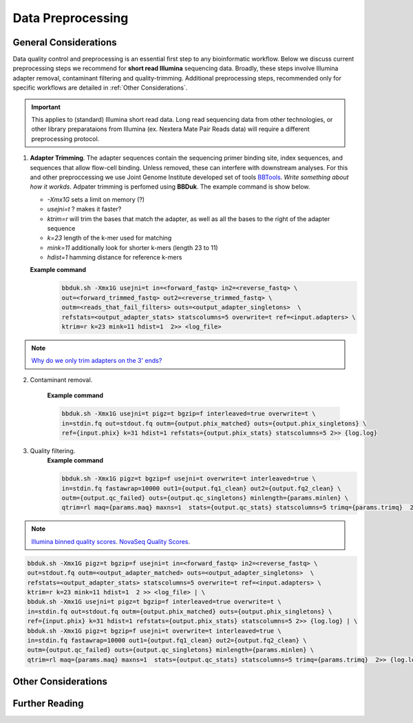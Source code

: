 ===================
Data Preprocessing
===================

-----------------------
General Considerations
-----------------------

Data quality control and preprocessing is an essential first step to any bioinformatic workflow. Below we discuss current preprocessing steps we recommend for **short read Illumina** sequencing data. Broadly, these steps involve Illumina adapter removal, contaminant filtering and quality-trimming. Additional preprocessing steps, recommended only for specific workflows are detailed in :ref:`Other Considerations`.

.. important::

    This applies to (standard) Illumina short read data. Long read sequencing data from other technologies, or other library preparataions from Illumina (ex. Nextera Mate Pair Reads data) will require a different preprocessing protocol.


.. image:: ../images/Preprocessing.png

1.  **Adapter Trimming**. The adapter sequences contain the sequencing primer binding site, index sequences, and sequences that allow flow-cell binding. Unless removed, these can interfere with downstream analyses. For this and other preproccessing we use Joint Genome Institute developed set of tools `BBTools <https://jgi.doe.gov/data-and-tools/bbtools/bb-tools-user-guide/>`_. *Write something about how it workds*. Adpater trimming is perfomed using **BBDuk**. The example command is show below.

    - *-Xmx1G* sets a limit on memory (?)
    - *usejni=t* ? makes it faster?
    - *ktrim=r* will trim the bases that match the adapter, as well as all the bases to the right of the adapter sequence
    - *k=23* length of the k-mer used for matching
    - *mink=11* additionally look for shorter k-mers (length 23 to 11)
    - *hdist=1* hamming distance for reference k-mers

    **Example command**
        .. code-block:: console

            bbduk.sh -Xmx1G usejni=t in=<forward_fastq> in2=<reverse_fastq> \
            out=<forward_trimmed_fastq> out2=<reverse_trimmed_fastq> \
            outm=<reads_that_fail_filters> outs=<output_adapter_singletons>  \
            refstats=<output_adapter_stats> statscolumns=5 overwrite=t ref=<input.adapters> \
            ktrim=r k=23 mink=11 hdist=1  2>> <log_file>

.. note::

    `Why do we only trim adapters on the 3' ends? <https://emea.support.illumina.com/bulletins/2016/04/adapter-trimming-why-are-adapter-sequences-trimmed-from-only-the--ends-of-reads.html>`_

2. Contaminant removal.

    **Example command**

    .. code-block:: console

        bbduk.sh -Xmx1G usejni=t pigz=t bgzip=f interleaved=true overwrite=t \
        in=stdin.fq out=stdout.fq outm={output.phix_matched} outs={output.phix_singletons} \
        ref={input.phix} k=31 hdist=1 refstats={output.phix_stats} statscolumns=5 2>> {log.log}


3. Quality filtering.
    **Example command**

    .. code-block:: console

        bbduk.sh -Xmx1G pigz=t bgzip=f usejni=t overwrite=t interleaved=true \
        in=stdin.fq fastawrap=10000 out1={output.fq1_clean} out2={output.fq2_clean} \
        outm={output.qc_failed} outs={output.qc_singletons} minlength={params.minlen} \
        qtrim=rl maq={params.maq} maxns=1  stats={output.qc_stats} statscolumns=5 trimq={params.trimq}  2>> {log.log};

.. note::

    `Illumina binned quality scores <https://www.illumina.com/documents/products/whitepapers/whitepaper_datacompression.pdf>`_. `NovaSeq Quality Scores <https://emea.illumina.com/content/dam/illumina-marketing/documents/products/appnotes/novaseq-hiseq-q30-app-note-770-2017-010.pdf>`_.






.. code-block:: console

    bbduk.sh -Xmx1G pigz=t bgzip=f usejni=t in=<forward_fastq> in2=<reverse_fastq> \
    out=stdout.fq outm=<output_adapter_matched> outs=<output_adapter_singletons>  \
    refstats=<output_adapter_stats> statscolumns=5 overwrite=t ref=<input.adapters> \
    ktrim=r k=23 mink=11 hdist=1  2 >> <log_file> | \
    bbduk.sh -Xmx1G usejni=t pigz=t bgzip=f interleaved=true overwrite=t \
    in=stdin.fq out=stdout.fq outm={output.phix_matched} outs={output.phix_singletons} \
    ref={input.phix} k=31 hdist=1 refstats={output.phix_stats} statscolumns=5 2>> {log.log} | \
    bbduk.sh -Xmx1G pigz=t bgzip=f usejni=t overwrite=t interleaved=true \
    in=stdin.fq fastawrap=10000 out1={output.fq1_clean} out2={output.fq2_clean} \
    outm={output.qc_failed} outs={output.qc_singletons} minlength={params.minlen} \
    qtrim=rl maq={params.maq} maxns=1  stats={output.qc_stats} statscolumns=5 trimq={params.trimq}  2>> {log.log};



--------------------
Other Considerations
--------------------

.. image:: ../images/Preprocessing2.png


------------------
Further Reading
------------------


